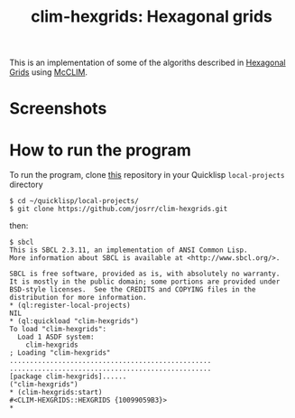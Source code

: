 #+TITLE: clim-hexgrids: Hexagonal grids
#+OPTIONS: toc:nil num:nil
#+LANGUAGE: es
#+UNNUMBERED: t
#+HTML_DOCTYPE: html5
#+HTML_HEAD: <link rel="stylesheet" href="css/spectre.min.css">
#+HTML_HEAD_EXTRA:  <link rel="stylesheet" href="css/estilo.css">
#+HTML_HEAD_EXTRA: <link href="favicon.png" rel="icon" type="image/png">
#+HTML_HEAD_EXTRA: <meta name="Description" content="Minksytron usin McCLIM.
#+HTML_HEAD_EXTRA: Written using Common Lisp and McCLIM  by José M. A. Ronquillo Rivera." />
#+HTML_LINK_HOME: https://www.rufina.link/clim-hexgrids
#+HTML_LINK_UP: https://www.rufina.link/

This is an implementation of some of the algoriths described in
[[https://www.redblobgames.com/grids/hexagons/][Hexagonal Grids]]
using [[https://mcclim.common-lisp.dev/][McCLIM]].

* Screenshots

#+NAME:   fig:sc01
#+ATTR_HTML: :class img-responsive centered
[[./001.png]]

#+NAME:   fig:sc01
#+ATTR_HTML: :class img-responsive centered
[[./002.png]]

#+NAME:   fig:sc01
#+ATTR_HTML: :class img-responsive centered
[[./003.png]]

* How to run the program

To run the program, clone [[https://github.com/josrr/clim-hexgrids][this]] repository in your Quicklisp
=local-projects= directory

#+BEGIN_SRC
 $ cd ~/quicklisp/local-projects/
 $ git clone https://github.com/josrr/clim-hexgrids.git
#+END_SRC

then:

#+BEGIN_SRC
 $ sbcl
 This is SBCL 2.3.11, an implementation of ANSI Common Lisp.
 More information about SBCL is available at <http://www.sbcl.org/>.

 SBCL is free software, provided as is, with absolutely no warranty.
 It is mostly in the public domain; some portions are provided under
 BSD-style licenses.  See the CREDITS and COPYING files in the
 distribution for more information.
 * (ql:register-local-projects)
 NIL
 * (ql:quickload "clim-hexgrids")
 To load "clim-hexgrids":
   Load 1 ASDF system:
     clim-hexgrids
 ; Loading "clim-hexgrids"
 ..................................................
 ..................................................
 [package clim-hexgrids]......
 ("clim-hexgrids")
 * (clim-hexgrids:start)
 #<CLIM-HEXGRIDS::HEXGRIDS {10099059B3}>
 *
#+END_SRC
